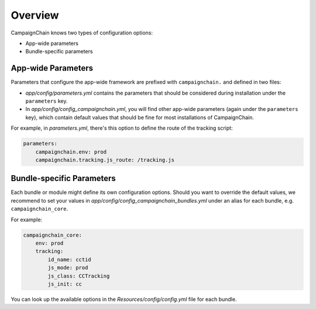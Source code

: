 Overview
========

CampaignChain knows two types of configuration options:

* App-wide parameters
* Bundle-specific parameters

App-wide Parameters
-------------------

Parameters that configure the app-wide framework are prefixed with
``campaignchain.`` and defined in two files:

* *app/config/parameters.yml* contains the parameters that should be
  considered during installation under the ``parameters`` key.
* In *app/config/config_campaignchain.yml*, you will find other app-wide
  parameters (again under the ``parameters`` key), which contain default values
  that should be fine for most installations of CampaignChain.

For example, in *parameters.yml*, there's this option to define the route of
the tracking script:

.. code-block:: yaml

    parameters:
        campaignchain.env: prod
        campaignchain.tracking.js_route: /tracking.js

Bundle-specific Parameters
--------------------------

Each bundle or module might define its own configuration options. Should you
want to override the default values, we recommend to set your values in
*app/config/config_campaignchain_bundles.yml* under an alias for each
bundle, e.g. ``campaignchain_core``.

For example:

.. code-block:: yaml

    campaignchain_core:
        env: prod
        tracking:
            id_name: cctid
            js_mode: prod
            js_class: CCTracking
            js_init: cc

You can look up the available options in the *Resources/config/config.yml* file
for each bundle.